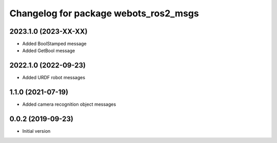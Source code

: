 ^^^^^^^^^^^^^^^^^^^^^^^^^^^^^^^^^^^^^^
Changelog for package webots_ros2_msgs
^^^^^^^^^^^^^^^^^^^^^^^^^^^^^^^^^^^^^^

2023.1.0 (2023-XX-XX)
------------------
* Added BoolStamped message
* Added GetBool message

2022.1.0 (2022-09-23)
------------------
* Added URDF robot messages

1.1.0 (2021-07-19)
------------------
* Added camera recognition object messages

0.0.2 (2019-09-23)
------------------
* Initial version
